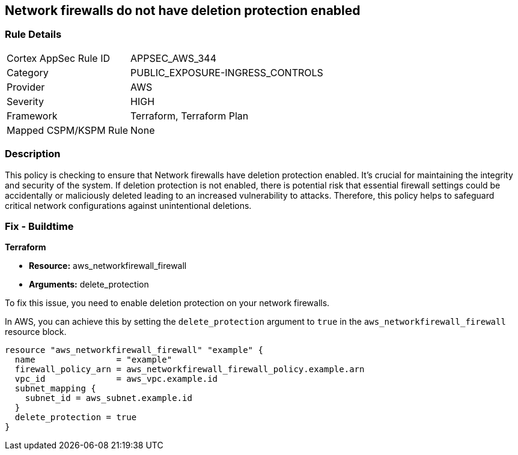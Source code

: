 
== Network firewalls do not have deletion protection enabled

=== Rule Details

[cols="1,2"]
|===
|Cortex AppSec Rule ID |APPSEC_AWS_344
|Category |PUBLIC_EXPOSURE-INGRESS_CONTROLS
|Provider |AWS
|Severity |HIGH
|Framework |Terraform, Terraform Plan
|Mapped CSPM/KSPM Rule |None
|===


=== Description

This policy is checking to ensure that Network firewalls have deletion protection enabled. It's crucial for maintaining the integrity and security of the system. If deletion protection is not enabled, there is potential risk that essential firewall settings could be accidentally or maliciously deleted leading to an increased vulnerability to attacks. Therefore, this policy helps to safeguard critical network configurations against unintentional deletions.

=== Fix - Buildtime

*Terraform*

* *Resource:* aws_networkfirewall_firewall
* *Arguments:* delete_protection

To fix this issue, you need to enable deletion protection on your network firewalls. 

In AWS, you can achieve this by setting the `delete_protection` argument to `true` in the `aws_networkfirewall_firewall` resource block.

[source,hcl]
----
resource "aws_networkfirewall_firewall" "example" {
  name                = "example"
  firewall_policy_arn = aws_networkfirewall_firewall_policy.example.arn
  vpc_id              = aws_vpc.example.id
  subnet_mapping {
    subnet_id = aws_subnet.example.id
  }
  delete_protection = true
}
----
